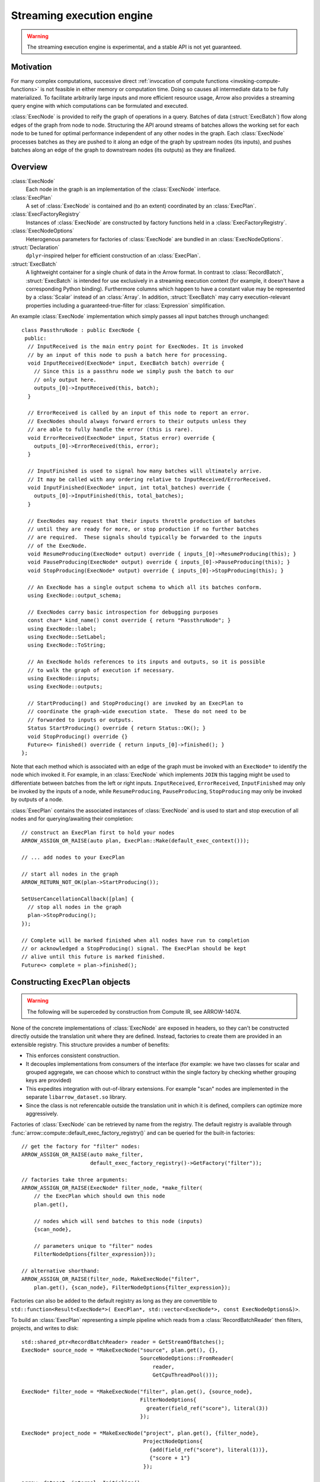 .. Licensed to the Apache Software Foundation (ASF) under one
.. or more contributor license agreements.  See the NOTICE file
.. distributed with this work for additional information
.. regarding copyright ownership.  The ASF licenses this file
.. to you under the Apache License, Version 2.0 (the
.. "License"); you may not use this file except in compliance
.. with the License.  You may obtain a copy of the License at

..   http://www.apache.org/licenses/LICENSE-2.0

.. Unless required by applicable law or agreed to in writing,
.. software distributed under the License is distributed on an
.. "AS IS" BASIS, WITHOUT WARRANTIES OR CONDITIONS OF ANY
.. KIND, either express or implied.  See the License for the
.. specific language governing permissions and limitations
.. under the License.

.. default-domain:: cpp
.. highlight:: cpp
.. cpp:namespace:: arrow::compute

==========================
Streaming execution engine
==========================

.. warning::

    The streaming execution engine is experimental, and a stable API
    is not yet guaranteed.

Motivation
==========

For many complex computations, successive direct :ref:`invocation of
compute functions <invoking-compute-functions>` is not feasible
in either memory or computation time. Doing so causes all intermediate
data to be fully materialized. To facilitate arbitrarily large inputs
and more efficient resource usage, Arrow also provides a streaming query
engine with which computations can be formulated and executed.

.. image:: simple_graph.svg
   :alt: An example graph of a streaming execution workflow.

:class:`ExecNode` is provided to reify the graph of operations in a query.
Batches of data (:struct:`ExecBatch`) flow along edges of the graph from
node to node. Structuring the API around streams of batches allows the
working set for each node to be tuned for optimal performance independent
of any other nodes in the graph. Each :class:`ExecNode` processes batches
as they are pushed to it along an edge of the graph by upstream nodes
(its inputs), and pushes batches along an edge of the graph to downstream
nodes (its outputs) as they are finalized.

.. seealso::

   `SHAIKHHA, A., DASHTI, M., & KOCH, C.
   (2018). Push versus pull-based loop fusion in query engines.
   Journal of Functional Programming, 28.
   <https://doi.org/10.1017/s0956796818000102>`_

Overview
========

:class:`ExecNode`
  Each node in the graph is an implementation of the :class:`ExecNode` interface.

:class:`ExecPlan`
  A set of :class:`ExecNode` is contained and (to an extent) coordinated by an
  :class:`ExecPlan`.

:class:`ExecFactoryRegistry`
  Instances of :class:`ExecNode` are constructed by factory functions held
  in a :class:`ExecFactoryRegistry`.

:class:`ExecNodeOptions`
  Heterogenous parameters for factories of :class:`ExecNode` are bundled in an
  :class:`ExecNodeOptions`.

:struct:`Declaration`
  ``dplyr``-inspired helper for efficient construction of an :class:`ExecPlan`.

:struct:`ExecBatch`
  A lightweight container for a single chunk of data in the Arrow format. In
  contrast to :class:`RecordBatch`, :struct:`ExecBatch` is intended for use
  exclusively in a streaming execution context (for example, it doesn't have a
  corresponding Python binding). Furthermore columns which happen to have a
  constant value may be represented by a :class:`Scalar` instead of an
  :class:`Array`. In addition, :struct:`ExecBatch` may carry
  execution-relevant properties including a guaranteed-true-filter
  for :class:`Expression` simplification.


An example :class:`ExecNode` implementation which simply passes all input batches
through unchanged::

    class PassthruNode : public ExecNode {
     public:
      // InputReceived is the main entry point for ExecNodes. It is invoked
      // by an input of this node to push a batch here for processing.
      void InputReceived(ExecNode* input, ExecBatch batch) override {
        // Since this is a passthru node we simply push the batch to our
        // only output here.
        outputs_[0]->InputReceived(this, batch);
      }

      // ErrorReceived is called by an input of this node to report an error.
      // ExecNodes should always forward errors to their outputs unless they
      // are able to fully handle the error (this is rare).
      void ErrorReceived(ExecNode* input, Status error) override {
        outputs_[0]->ErrorReceived(this, error);
      }

      // InputFinished is used to signal how many batches will ultimately arrive.
      // It may be called with any ordering relative to InputReceived/ErrorReceived.
      void InputFinished(ExecNode* input, int total_batches) override {
        outputs_[0]->InputFinished(this, total_batches);
      }

      // ExecNodes may request that their inputs throttle production of batches
      // until they are ready for more, or stop production if no further batches
      // are required.  These signals should typically be forwarded to the inputs
      // of the ExecNode.
      void ResumeProducing(ExecNode* output) override { inputs_[0]->ResumeProducing(this); }
      void PauseProducing(ExecNode* output) override { inputs_[0]->PauseProducing(this); }
      void StopProducing(ExecNode* output) override { inputs_[0]->StopProducing(this); }

      // An ExecNode has a single output schema to which all its batches conform.
      using ExecNode::output_schema;

      // ExecNodes carry basic introspection for debugging purposes
      const char* kind_name() const override { return "PassthruNode"; }
      using ExecNode::label;
      using ExecNode::SetLabel;
      using ExecNode::ToString;

      // An ExecNode holds references to its inputs and outputs, so it is possible
      // to walk the graph of execution if necessary.
      using ExecNode::inputs;
      using ExecNode::outputs;

      // StartProducing() and StopProducing() are invoked by an ExecPlan to
      // coordinate the graph-wide execution state.  These do not need to be
      // forwarded to inputs or outputs.
      Status StartProducing() override { return Status::OK(); }
      void StopProducing() override {}
      Future<> finished() override { return inputs_[0]->finished(); }
    };

Note that each method which is associated with an edge of the graph must be invoked
with an ``ExecNode*`` to identify the node which invoked it. For example, in an
:class:`ExecNode` which implements ``JOIN`` this tagging might be used to differentiate
between batches from the left or right inputs.
``InputReceived``, ``ErrorReceived``, ``InputFinished`` may only be invoked by
the inputs of a node, while ``ResumeProducing``, ``PauseProducing``, ``StopProducing``
may only be invoked by outputs of a node.

:class:`ExecPlan` contains the associated instances of :class:`ExecNode`
and is used to start and stop execution of all nodes and for querying/awaiting
their completion::

    // construct an ExecPlan first to hold your nodes
    ARROW_ASSIGN_OR_RAISE(auto plan, ExecPlan::Make(default_exec_context()));

    // ... add nodes to your ExecPlan

    // start all nodes in the graph
    ARROW_RETURN_NOT_OK(plan->StartProducing());

    SetUserCancellationCallback([plan] {
      // stop all nodes in the graph
      plan->StopProducing();
    });

    // Complete will be marked finished when all nodes have run to completion
    // or acknowledged a StopProducing() signal. The ExecPlan should be kept
    // alive until this future is marked finished.
    Future<> complete = plan->finished();


Constructing ``ExecPlan`` objects
=================================

.. warning::

    The following will be superceded by construction from Compute IR, see ARROW-14074.

None of the concrete implementations of :class:`ExecNode` are exposed
in headers, so they can't be constructed directly outside the
translation unit where they are defined. Instead, factories to
create them are provided in an extensible registry. This structure
provides a number of benefits:

- This enforces consistent construction.
- It decouples implementations from consumers of the interface
  (for example: we have two classes for scalar and grouped aggregate,
  we can choose which to construct within the single factory by
  checking whether grouping keys are provided)
- This expedites integration with out-of-library extensions. For example
  "scan" nodes are implemented in the separate ``libarrow_dataset.so`` library.
- Since the class is not referencable outside the translation unit in which it
  is defined, compilers can optimize more aggressively.

Factories of :class:`ExecNode` can be retrieved by name from the registry.
The default registry is available through
:func:`arrow::compute::default_exec_factory_registry()`
and can be queried for the built-in factories::

    // get the factory for "filter" nodes:
    ARROW_ASSIGN_OR_RAISE(auto make_filter,
                          default_exec_factory_registry()->GetFactory("filter"));

    // factories take three arguments:
    ARROW_ASSIGN_OR_RAISE(ExecNode* filter_node, *make_filter(
        // the ExecPlan which should own this node
        plan.get(),

        // nodes which will send batches to this node (inputs)
        {scan_node},

        // parameters unique to "filter" nodes
        FilterNodeOptions{filter_expression}));

    // alternative shorthand:
    ARROW_ASSIGN_OR_RAISE(filter_node, MakeExecNode("filter",
        plan.get(), {scan_node}, FilterNodeOptions{filter_expression});

Factories can also be added to the default registry as long as they are
convertible to ``std::function<Result<ExecNode*>(
ExecPlan*, std::vector<ExecNode*>, const ExecNodeOptions&)>``.

To build an :class:`ExecPlan` representing a simple pipeline which
reads from a :class:`RecordBatchReader` then filters, projects, and
writes to disk::

    std::shared_ptr<RecordBatchReader> reader = GetStreamOfBatches();
    ExecNode* source_node = *MakeExecNode("source", plan.get(), {},
                                          SourceNodeOptions::FromReader(
                                              reader,
                                              GetCpuThreadPool()));

    ExecNode* filter_node = *MakeExecNode("filter", plan.get(), {source_node},
                                          FilterNodeOptions{
                                            greater(field_ref("score"), literal(3))
                                          });

    ExecNode* project_node = *MakeExecNode("project", plan.get(), {filter_node},
                                           ProjectNodeOptions{
                                             {add(field_ref("score"), literal(1))},
                                             {"score + 1"}
                                           });

    arrow::dataset::internal::Initialize();
    MakeExecNode("write", plan.get(), {project_node},
                 WriteNodeOptions{/*base_dir=*/"/dat", /*...*/});

:struct:`Declaration` is a `dplyr <https://dplyr.tidyverse.org>`_-inspired
helper which further decreases the boilerplate associated with populating
an :class:`ExecPlan` from C++::

    arrow::dataset::internal::Initialize();

    std::shared_ptr<RecordBatchReader> reader = GetStreamOfBatches();
    ASSERT_OK(Declaration::Sequence(
                  {
                      {"source", SourceNodeOptions::FromReader(
                           reader,
                           GetCpuThreadPool())},
                      {"filter", FilterNodeOptions{
                           greater(field_ref("score"), literal(3))}},
                      {"project", ProjectNodeOptions{
                           {add(field_ref("score"), literal(1))},
                           {"score + 1"}}},
                      {"write", WriteNodeOptions{/*base_dir=*/"/dat", /*...*/}},
                  })
                  .AddToPlan(plan.get()));

Note that a source node can wrap anything which resembles a stream of batches.
For example, `PR#11032 <https://github.com/apache/arrow/pull/11032>`_ adds
support for use of a `DuckDB <https://duckdb.org>`_ query as a source node.
Similarly, a sink node can wrap anything which absorbs a stream of batches.
In the example above we're writing completed
batches to disk. However we can also collect these in memory into a :class:`Table`
or forward them to a :class:`RecordBatchReader` as an out-of-graph stream.
This flexibility allows an :class:`ExecPlan` to be used as streaming middleware
between any endpoints which support Arrow formatted batches.

An :class:`arrow::dataset::Dataset` can also be wrapped as a source node which
pushes all the dataset's batches into an :class:`ExecPlan`. This factory is added
to the default registry with the name ``"scan"`` by calling
``arrow::dataset::internal::Initialize()``::

    arrow::dataset::internal::Initialize();

    std::shared_ptr<Dataset> dataset = GetDataset();

    ASSERT_OK(Declaration::Sequence(
                  {
                      {"scan", ScanNodeOptions{dataset,
                         /* push down predicate, projection, ... */}},
                      {"filter", FilterNodeOptions{/* ... */}},
                      // ...
                  })
                  .AddToPlan(plan.get()));

Datasets may be scanned multiple times; just make multiple scan
nodes from that dataset. (Useful for a self-join, for example.)
Note that producing two scan nodes like this will perform all
reads and decodes twice.

Constructing ``ExecNode`` using Options
=======================================

Using the execution plan we can construct various queries. 
To construct such queries, we have provided a set of building blocks
referred to as :class:`ExecNode` s. These nodes provide the ability to  
construct operations like filtering, projection, join, etc. 

This is the list of operations associated with the execution plan;

.. list-table:: Operations and Options
   :widths: 50 50
   :header-rows: 1

   * - Operation
     - Options
   * - ``source``
     - :class:`arrow::compute::SourceNodeOptions`
   * - ``filter``
     - :class:`arrow::compute::FilterNodeOptions`
   * - ``project``
     - :class:`arrow::compute::ProjectNodeOptions`
   * - ``aggregate``
     - :class:`arrow::compute::ScalarAggregateOptions`
   * - ``sink``
     - :class:`arrow::compute::SinkNodeOptions`
   * - ``consuming_sink``
     - :class:`arrow::compute::ConsumingSinkNodeOptions`
   * - ``order_by_sink``
     - :class:`arrow::compute::OrderBySinkNodeOptions`
   * - ``select_k_sink``
     - :class:`arrow::compute::SelectKSinkNodeOptions`
   * - ``scan``
     - :class:`arrow::compute::ScanNodeOptions` 
   * - ``hash_join``
     - :class:`arrow::compute::HashJoinNodeOptions`
   * - ``write``
     - :class:`arrow::dataset::WriteNodeOptions`
   * - ``union``
     - N/A

``source``
----------

`source` operation can be considered as an entry point to create a streaming execution plan. 
A source node can be constructed as follows.

:class:`arrow::compute::SourceNodeOptions` are used to create the :struct:`arrow::compute::SourceNode`. 
The :class:`Schema` of the data passing through and a function to generate data 
`std::function<arrow::Future<arrow::util::optional<arrow::compute::ExecBatch>>()>` 
are required to create this option::

  // data generator 
  struct BatchesWithSchema {
  std::vector<arrow::compute::ExecBatch> batches;
  std::shared_ptr<arrow::Schema> schema;

  // this function represents a generator. 
  arrow::AsyncGenerator<arrow::util::optional<cp::ExecBatch>> gen() const {
    auto opt_batches = ::arrow::internal::MapVector(
        [](cp::ExecBatch batch) { return arrow::util::make_optional(std::move(batch)); },
        batches);
    arrow::AsyncGenerator<arrow::util::optional<arrow::compute::ExecBatch>> gen;
    gen = arrow::MakeVectorGenerator(std::move(opt_batches));
    return gen;
    }
  };

  // a function which creates data
  arrow::Result<BatchesWithSchema> MakeBasicBatches() {...};

  //data 
  auto data = MakeBasicBatches();
  
  // source node options
  auto source_node_options = arrow::compute::SourceNodeOptions{data.schema, data.gen};
  
  // create a source node
  ARROW_ASSIGN_OR_RAISE(arrow::compute::ExecNode * source,
                          arrow::compute::MakeExecNode("source", plan.get(), {}, 
                          source_node_options));

``filter``
----------

``filter`` operation as the name suggests, provides an option to define a data filtering criteria. 
Filter can be written using :class:`arrow::compute::Expression`. For instance if the row values
of a particular column needs to be filtered by a boundary value, ex: all values of column b
greater than 3, can be written using :class:`arrow::compute::FilterNodeOptions` as follows::

  // a > 3
  arrow::compute::Expression filter_opt = arrow::compute::greater(
                                arrow::compute::field_ref("a"), 
                                arrow::compute::literal(3));

Using this option, the filter node can be constructed as follows::																

  // creating filter node
  arrow::compute::ExecNode* filter;
    ARROW_ASSIGN_OR_RAISE(filter, arrow::compute::MakeExecNode("filter", 
                          // plan
                          plan.get(),
                          // previous input
                          {scan}, 
                          //filter node options
                          arrow::compute::FilterNodeOptions{filter_opt}));

``project``
-----------

``project`` operation rearranges, deletes, transforms, and creates columns.
Each output column is computed by evaluating an expression
against the source record batch. This is exposed via 
:class:`arrow::compute::ProjectNodeOptions` component which requires, 
a :class:`arrow::compute::Expression`, names for the output columns (names are not
provided, the string representations of exprs will be used) and a boolean flag to determine 
synchronous/asynchronous nature (by default asynchronous option is set to `true`). 

Sample Expression for projection::

  // a * 2 (multiply values in a column by 2)
  arrow::compute::Expression a_times_2 = arrow::compute::call("multiply", 
            {arrow::compute::field_ref("a"), arrow::compute::literal(2)});


Creating a project node::

  arrow::compute::ExecNode *project;
      ARROW_ASSIGN_OR_RAISE(project, 
          arrow::compute::MakeExecNode("project", 
          // plan
          plan.get(),
          // previous node 
          {scan},
          // project node options 
          arrow::compute::ProjectNodeOptions{{a_times_2}}));

``aggregate``
-------------

``aggregate`` operation provides various data aggregation options. 
The :class:`arrow::compute::AggregateNodeOptions` is used to 
define the aggregation criterion. These options can be 
selected from :ref:`aggregation options <aggregation-option-list>`.

Example::

  arrow::compute::IndexOptions index_options(arrow::MakeScalar("1"));

An example for creating an aggregate node::

  arrow::compute::CountOptions options(arrow::compute::CountOptions::ONLY_VALID);

  auto aggregate_options = arrow::compute::AggregateNodeOptions{
      /*aggregates=*/{{"hash_count", &options}},
      /*targets=*/{"a"},
      /*names=*/{"count(a)"},
      /*keys=*/{"b"}};

  ARROW_ASSIGN_OR_RAISE(cp::ExecNode * aggregate,
                            cp::MakeExecNode("aggregate", plan.get(), {source},
                            aggregate_options));

``sink``
--------

``sink`` operation can be considered as the option providing output or final node of an streaming 
execution definition. :class:`arrow::compute::SinkNodeOptions` interface is used to pass 
the required options. Requires 
`std::function<arrow::Future<arrow::util::optional<arrow::compute::ExecBatch>>()>* generator`
and `arrow::util::BackpressureOptions backpressure`. 
An execution plan should only have one "terminal" node (one sink node).

Example::

  arrow::AsyncGenerator<arrow::util::optional<cp::ExecBatch>> sink_gen;

  arrow::compute::ExecNode* sink;

  ARROW_ASSIGN_OR_RAISE(sink, arrow::compute::MakeExecNode("sink", plan.get(), {source},
                                                arrow::compute::SinkNodeOptions{&sink_gen}));


The output can be obtained as a table::

  // // // translate sink_gen (async) to sink_reader (sync)
  std::shared_ptr<arrow::RecordBatchReader> sink_reader = cp::MakeGeneratorReader(
    basic_data.schema, std::move(sink_gen), exec_context.memory_pool());

  // // validate the ExecPlan
  ABORT_ON_FAILURE(plan->Validate());
  std::cout << "Exec Plan Created: " << plan->ToString() << std::endl;
  // // // start the ExecPlan
  ABORT_ON_FAILURE(plan->StartProducing());

  // // collect sink_reader into a Table
  std::shared_ptr<arrow::Table> response_table;

  ARROW_ASSIGN_OR_RAISE(response_table,
                      arrow::Table::FromRecordBatchReader(sink_reader.get()));

  std::cout << "Results : " << response_table->ToString() << std::endl;


``consuming_sink``
---------------------

``consuming_sink`` operator is a sink operation containing consuming operation within the
execution plan (i.e. the exec plan should not complete until the consumption has completed).

Example::

  // define a Custom SinkNodeConsumer
  std::atomic<uint32_t> batches_seen{0};
  arrow::Future<> finish = arrow::Future<>::Make();
  struct CustomSinkNodeConsumer : public cp::SinkNodeConsumer {

      CustomSinkNodeConsumer(std::atomic<uint32_t> *batches_seen, arrow::Future<>finish): 
      batches_seen(batches_seen), finish(std::move(finish)) {}
      // Consumption logic can be written here
      arrow::Status Consume(cp::ExecBatch batch) override {
      // data can be consumed in the expected way
      // transfer to another system or just do some work 
      // and write to disk
      (*batches_seen)++;
      return arrow::Status::OK();
      }

      arrow::Future<> Finish() override { return finish; }

      std::atomic<uint32_t> *batches_seen;
      arrow::Future<> finish;
      
  };
  
  std::shared_ptr<CustomSinkNodeConsumer> consumer =
          std::make_shared<CustomSinkNodeConsumer>(&batches_seen, finish);

  arrow::compute::ExecNode *consuming_sink;

  ARROW_ASSIGN_OR_RAISE(consuming_sink, MakeExecNode("consuming_sink", plan.get(),
      {source}, cp::ConsumingSinkNodeOptions(consumer)));


``order_by_sink``
-----------------

``order_by_sink`` operation is an extension to the ``sink`` operation. 
This operation provides the ability to guarantee the ordering of the 
stream by providing the :class:`arrow::compute::OrderBySinkNodeOptions`. 
Here the :class:`arrow::compute::SortOptions` are provided to define which columns 
are used for sorting and under which criterion.

Example::

  arrow::compute::ExecNode *sink;

  ARROW_ASSIGN_OR_RAISE(sink,
  arrow::compute::MakeExecNode("order_by_sink", plan.get(),
  {source}, 
  arrow::compute::OrderBySinkNodeOptions{
  /*sort_options*/arrow::compute::SortOptions{
  {	arrow::compute::SortKey{
  //Column key(s) to order by and how to order by these sort keys.
  "a",
  // Sort Order
  arrow::compute::SortOrder::Descending 
  }}},&sink_gen}));


``select_k_sink``
-----------------

``select_k_sink`` option enables selecting k number of elements. 
:class:`arrow::compute::SelectKOptions` which is a defined by 
using :struct:`OrderBySinkNode` definition. This option returns a sink node that receives 
inputs and then compute top_k/bottom_k.

Example::

  arrow::compute::SelectKOptions options = arrow::compute::SelectKOptions::TopKDefault(
              /*k=*/2, {"i32"});

  ARROW_ASSIGN_OR_RAISE(
    arrow::compute::ExecNode * k_sink_node,
    arrow::compute::MakeExecNode("select_k_sink",
      plan.get(), {source},
      arrow::compute::SelectKSinkNodeOptions{options, &sink_gen}));

``scan``
---------

There is no definition Scan-Node in the source, but the behavior of is defined using 
:class:`arrow::dataset::ScanNodeOptions`. This option contains a set of definitions. 

Option definitions for :class:`arrow::dataset::ScanNodeOptions`:: 


  /// A row filter (which will be pushed down to partitioning/reading if supported).
  arrow::compute::Expression filter // 
  /// A projection expression (which can add/remove/rename columns).
  arrow::compute::Expression projection; // 
  /// Schema with which batches will be read from fragments. This is also known as the
  /// "reader schema" it will be used (for example) in constructing CSV file readers to
  /// identify column types for parsing. Usually only a subset of its fields (see
  /// MaterializedFields) will be materialized during a scan.
  std::shared_ptr<arrow::Schema> dataset_schema; 
  /// Schema of projected record batches. This is independent of dataset_schema as its
  /// fields are derived from the projection. For example, let
  ///
  ///   dataset_schema = {"a": int32, "b": int32, "id": utf8}
  ///   projection = project({equal(field_ref("a"), field_ref("b"))}, {"a_plus_b"})
  ///
  /// (no filter specified). In this case, the projected_schema would be
  ///
  ///   {"a_plus_b": int32}
  std::shared_ptr<arrow::Schema> projected_schema;

  /// Maximum row count for scanned batches.
  int64_t batch_size // 1024 * 1024;

  /// How many batches to read ahead within a file
  ///
  /// Set to 0 to disable batch readahead
  ///
  /// Note: May not be supported by all formats
  /// Note: May not be supported by all scanners
  /// Note: Will be ignored if use_threads is set to false
  int32_t batch_readahead // 32;

  /// How many files to read ahead
  ///
  /// Set to 0 to disable fragment readahead
  ///
  /// Note: May not be enforced by all scanners
  /// Note: Will be ignored if use_threads is set to false
  int32_t fragment_readahead // 8;
  /// If true the scanner will scan in parallel
  ///
  /// Note: If true, this will use threads from both the cpu_executor and the
  /// io_context.executor
  /// Note: This  must be true in order for any readahead to happen
  bool use_threads = false;

  /// If true then an asycnhronous implementation of the scanner will be used.
  /// This implementation is newer and generally performs better.  However, it
  /// makes extensive use of threading and is still considered experimental
  bool use_async = false;

  /// Fragment-specific scan options.
  // Some implemented FragementScanOptions are;
  // CsvFragmentScanOptions, IpcFragmentScanOptions, ParquetFragmentScanOptions
  std::shared_ptr<arrow::dataset::FragmentScanOptions> fragment_scan_options;


Creating a Scan `ExecNode`::

  auto options = std::make_shared<arrow::dataset::ScanOptions>();
  options->use_async = true; 
  options->projection = Materialize({});  // create empty projection

  // construct the scan node
  cp::ExecNode* scan;
  auto scan_node_options = arrow::dataset::ScanNodeOptions{dataset, options};

  ARROW_ASSIGN_OR_RAISE(scan,
                          cp::MakeExecNode("scan", plan.get(), {}, 
                            scan_node_options));


``write``
---------

``write`` option enables writing a result to supported file formats (example `parquet`). 
A definition doesn't exist as an :class:`arrow::compute::ExecNode`, but the write options are provided
via the :class:`arrow::dataset::WriteNodeOptions` and defined using 
:class:`arrow::dataset::FileSystemDatasetWriteOptions`, `std::shared_ptr<arrow::Schema>`,
and `std::shared_ptr<arrow::util::AsyncToggle> backpressure_toggle`. Here the 
:class:`arrow::dataset::FileSystemDatasetWriteOptions` contains the meta-data required 
to write the data. 

Creating :class:`arrow::dataset::WriteNodeOptions` example::

  std::string root_path = "";
  std::string uri = "file://" + '/path/to/file';
  std::shared_ptr<arrow::fs::FileSystem> filesystem = arrow::fs::FileSystemFromUri(uri, &root_path).ValueOrDie();

  auto base_path = root_path + "/parquet_dataset";
  ABORT_ON_FAILURE(filesystem->DeleteDir(base_path));
  ABORT_ON_FAILURE(filesystem->CreateDir(base_path));

  // The partition schema determines which fields are part of the partitioning.
  auto partition_schema = arrow::schema({arrow::field("a", arrow::int32())});
  // We'll use Hive-style partitioning,
  // which creates directories with "key=value" pairs.

  auto partitioning = std::make_shared<arrow::dataset::HivePartitioning>(partition_schema);
  // We'll write Parquet files.
  auto format = std::make_shared<arrow::dataset::ParquetFileFormat>();

  arrow::dataset::FileSystemDatasetWriteOptions write_options;
  write_options.file_write_options = format->DefaultWriteOptions();
  write_options.filesystem = filesystem;
  write_options.base_dir = base_path;
  write_options.partitioning = partitioning;
  write_options.basename_template = "part{i}.parquet";

  arrow::dataset::WriteNodeOptions write_node_options {write_options,
  dataset->schema()};


Creating an execution node with ``write`` operation::

  ARROW_ASSIGN_OR_RAISE(cp::ExecNode *wr, cp::MakeExecNode("write", plan.get(),
      {scan}, write_node_options));

  ABORT_ON_FAILURE(wr->Validate());
  ABORT_ON_FAILURE(plan->Validate());
  // // // start the ExecPlan
  ABORT_ON_FAILURE(plan->StartProducing());
  plan->finished().Wait(); // make sure to add this method 


``union``
-------------

``union`` is operation performs the union 
of two datasets. The union operation can be executed
on multiple data sources(:class:`ExecNodes`).

The following example demonstrates how this can be achieved using 
two data sources. Following a union operations the output is obtained using 
a aggregation operation. 

Example::

  arrow::compute::Declaration union_node{"union", arrow::compute::ExecNodeOptions{}};
  arrow::compute::Declaration lhs{"source",
                arrow::compute::SourceNodeOptions{/*schema of data*/l_schema,
                                  /*generator*/l_gen()}};
  lhs.label = "lhs";
  arrow::compute::Declaration rhs{"source",
                  arrow::compute::SourceNodeOptions{/*schema of data*/r_schema,
                                  /*generator*/r_gen()}};
  rhs.label = "rhs";
  union_node.inputs.emplace_back(lhs);
  union_node.inputs.emplace_back(rhs);

  arrow::compute::CountOptions options(arrow::compute::CountOptions::ONLY_VALID);
  ARROW_ASSIGN_OR_RAISE(auto declr,
  arrow::compute::Declaration::Sequence(
          {
              union_node,
              {"aggregate", arrow::compute::AggregateNodeOptions{
                /*aggregates=*/{{"count", &options}},
                /*targets=*/{"a"},
                /*names=*/{"count(a)"},
                /*keys=*/{}}},
              {"sink", arrow::compute::SinkNodeOptions{&sink_gen}},
          })
          .AddToPlan(plan.get()));

Example List
============

There a set of examples can be found in ``examples/arrow/execution_plan_documentation_examples.cc``

1. Source-Sink
2. Scan-Sink
3. Scan-Filter-Sink
4. Scan-Project-Sink
5. Source-Aggregate-Sink
6. Scan-ConsumingSinkNode
7. Scan-OrderBySinkNode
8. Scan-HashJoinNode
9. Scan-SelectSinkNode
10. Scan-Filter-WriteNode
11. Scan-Union-Sink
